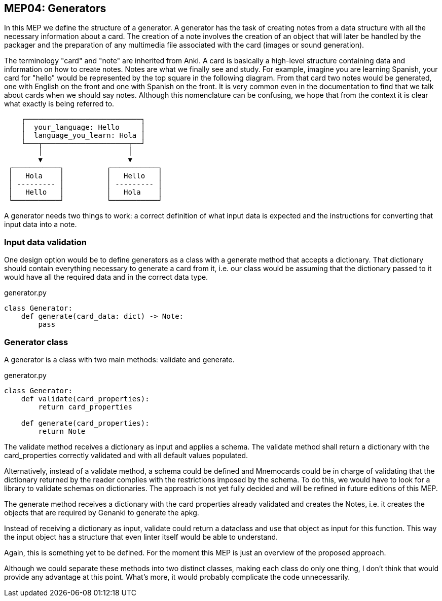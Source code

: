:source-highlighter: rouge


== MEP04: Generators

In this MEP we define the structure of a generator. A generator has the task of
creating notes from a data structure with all the necessary information about a
card. The creation of a note involves the creation of an object that will later
be handled by the packager and the preparation of any multimedia file
associated with the card (images or sound generation).

The terminology "card" and "note" are inherited from Anki. A card is basically
a high-level structure containing data and information on how to create notes.
Notes are what we finally see and study. For example, imagine you are learning
Spanish, your card for "hello" would be represented by the top square in the
following diagram. From that card two notes would be generated, one with
English on the front and one with Spanish on the front. It is very common even
in the documentation to find that we talk about cards when we should say notes.
Although this nomenclature can be confusing, we hope that from the context it
is clear what exactly is being referred to.

// Edit this diagram in https://asciiflow.com/
....
    ┌───────────────────────────┐
    │  your_language: Hello     │
    │  language_you_learn: Hola │
    └───┬────────────────────┬──┘
        │                    │
        ▼                    ▼
 ┌───────────┐          ┌───────────┐
 │   Hola    │          │   Hello   │
 │ --------- │          │ --------- │
 │   Hello   │          │   Hola    │
 └───────────┘          └───────────┘
....

A generator needs two things to work: a correct definition of what input data
is expected and the instructions for converting that input data into a note.


=== Input data validation

One design option would be to define generators as a class with a generate
method that accepts a dictionary. That dictionary should contain everything
necessary to generate a card from it, i.e. our class would be assuming that the
dictionary passed to it would have all the required data and in the correct
data type.

.generator.py
[source,python]
----
class Generator:
    def generate(card_data: dict) -> Note:
        pass
----


=== Generator class

A generator is a class with two main methods: validate and generate.

.generator.py
[source,python]
----
class Generator:
    def validate(card_properties):
        return card_properties

    def generate(card_properties):
        return Note
----

The validate method receives a dictionary as input and applies a schema. The
validate method shall return a dictionary with the card_properties correctly
validated and with all default values populated.

Alternatively, instead of a validate method, a schema could be defined and
Mnemocards could be in charge of validating that the dictionary returned by the
reader complies with the restrictions imposed by the schema.  To do this, we
would have to look for a library to validate schemas on dictionaries.  The
approach is not yet fully decided and will be refined in future editions of
this MEP.

The generate method receives a dictionary with the card properties already
validated and creates the Notes, i.e. it creates the objects that are required
by Genanki to generate the apkg.

Instead of receiving a dictionary as input, validate could return a dataclass
and use that object as input for this function.  This way the input object has
a structure that even linter itself would be able to understand.

Again, this is something yet to be defined.  For the moment this MEP is just an
overview of the proposed approach.

Although we could separate these methods into two distinct classes, making each
class do only one thing, I don't think that would provide any advantage at this
point. What's more, it would probably complicate the code unnecessarily.
